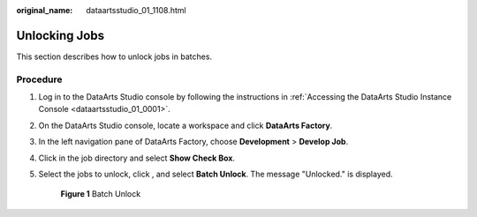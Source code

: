 :original_name: dataartsstudio_01_1108.html

.. _dataartsstudio_01_1108:

Unlocking Jobs
==============

This section describes how to unlock jobs in batches.

Procedure
---------

#. Log in to the DataArts Studio console by following the instructions in :ref:`Accessing the DataArts Studio Instance Console <dataartsstudio_01_0001>`.

#. On the DataArts Studio console, locate a workspace and click **DataArts Factory**.

#. In the left navigation pane of DataArts Factory, choose **Development** > **Develop Job**.

#. Click |image1| in the job directory and select **Show Check Box**.

#. Select the jobs to unlock, click |image2|, and select **Batch Unlock**. The message "Unlocked." is displayed.


   .. figure:: /_static/images/en-us_image_0000002270790928.png
      :alt: **Figure 1** Batch Unlock

      **Figure 1** Batch Unlock

.. |image1| image:: /_static/images/en-us_image_0000002270790924.png
.. |image2| image:: /_static/images/en-us_image_0000002305440725.png
